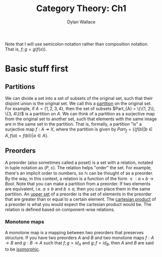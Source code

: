 #+TITLE: Category Theory: Ch1
#+AUTHOR: Dylan Wallace

Note that I will use semicolon notation rather than composition notation.
That is, $f;g = g(f(x))$.

* Basic stuff first
** Partitions
We can divide a set into a set of subsets of the original set, such that their disjoint union is the original set. We call this a _partition_ on the original set.
For example, if $A = \{1, 2, 3, 4\}$, then the set of subsets $Part_{A} = \{\{1, 2\}, \{3, 4\}}$ is a partition on $A$.
We can think of a partition as a surjective map from the original set to another set, such that elements with the same image are in the same set in the partition.
That is, formally, a partition "is" a surjective map $f: A \twoheadrightarrow X$, where the partition is given by $Part_{f} = \{\{f(b)|b\in A, f(a) = f(b)\}|a\in A\}$.

** Preorders
A preorder (also sometimes called a poset) is a set with a relation, notated in tuple notation as $(P, \leq)$. The relation helps "order" the set. For example, there's an implicit order to numbers, so $\mathbb{N}$ can be thought of as a preorder.
By the way, in this context, a relation is a function of the form $\leq: a\times b \rightarrow Bool$.
Note that you can make a partition from a preorder. If two elements are equivalent, i.e. $a \leq b$ and $b \leq a$, then you can place them in the same partition.
An _upper set_ of a preorder is the set of elements in the preorder that are greater than or equal to a certain element.
The _cartesian product_ of a preorder is what you would expect the cartesian product would be. The relation is defined based on component-wise relations.

*** Monotone maps
A monotone map is a mapping between two preorders that preserves structure.
If you have two preorders $A$ and $B$ and two monotone maps $f: A\rightarrow B$ and $g: B\rightarrow A$ such that $f;g = id_{A}$ and $g;f = id_{B}$, then $A$ and $B$ are said to be _isomorphic_.
